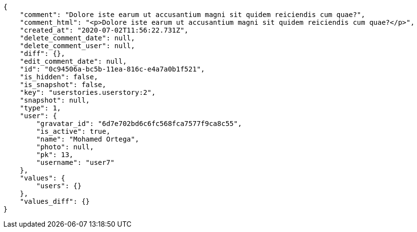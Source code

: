 [source,json]
----
{
    "comment": "Dolore iste earum ut accusantium magni sit quidem reiciendis cum quae?",
    "comment_html": "<p>Dolore iste earum ut accusantium magni sit quidem reiciendis cum quae?</p>",
    "created_at": "2020-07-02T11:56:22.731Z",
    "delete_comment_date": null,
    "delete_comment_user": null,
    "diff": {},
    "edit_comment_date": null,
    "id": "0c94506a-bc5b-11ea-816c-e4a7a0b1f521",
    "is_hidden": false,
    "is_snapshot": false,
    "key": "userstories.userstory:2",
    "snapshot": null,
    "type": 1,
    "user": {
        "gravatar_id": "6d7e702bd6c6fc568fca7577f9ca8c55",
        "is_active": true,
        "name": "Mohamed Ortega",
        "photo": null,
        "pk": 13,
        "username": "user7"
    },
    "values": {
        "users": {}
    },
    "values_diff": {}
}
----
